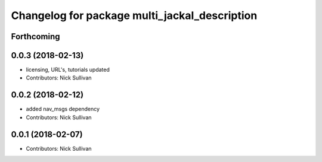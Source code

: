 ^^^^^^^^^^^^^^^^^^^^^^^^^^^^^^^^^^^^^^^^^^^^^^
Changelog for package multi_jackal_description
^^^^^^^^^^^^^^^^^^^^^^^^^^^^^^^^^^^^^^^^^^^^^^

Forthcoming
-----------

0.0.3 (2018-02-13)
------------------
* licensing, URL's, tutorials updated
* Contributors: Nick Sullivan

0.0.2 (2018-02-12)
------------------
* added nav_msgs dependency
* Contributors: Nick Sullivan

0.0.1 (2018-02-07)
------------------
* Contributors: Nick Sullivan
